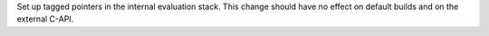 Set up tagged pointers in the internal evaluation stack. This change should have no effect on default builds and on the external C-API.
